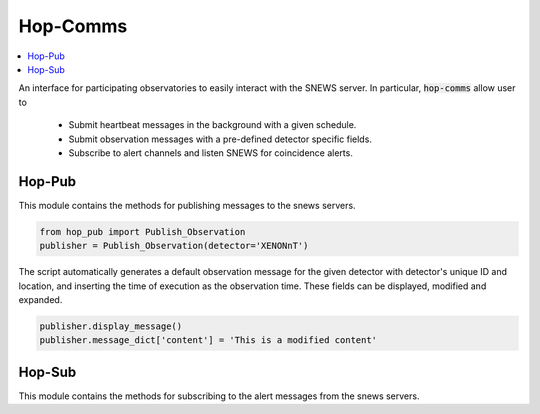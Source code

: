 ==========
Hop-Comms
==========

.. contents::
   :local:


An interface for participating observatories to easily interact with the SNEWS server. In particular, :code:`hop-comms` allow user to 

  * Submit heartbeat messages in the background with a given schedule.
  * Submit observation messages with a pre-defined detector specific fields.
  * Subscribe to alert channels and listen SNEWS for coincidence alerts. 

Hop-Pub
-------

This module contains the methods for publishing messages to the snews servers.

.. code:: python

    from hop_pub import Publish_Observation
    publisher = Publish_Observation(detector='XENONnT')

The script automatically generates a default observation message for the given detector with detector's unique ID and location, and inserting the time of execution as the observation time. These fields can be displayed, modified and expanded.

.. code:: python

    publisher.display_message()
    publisher.message_dict['content'] = 'This is a modified content'


Hop-Sub
-------

This module contains the methods for subscribing to the alert messages from the snews servers.